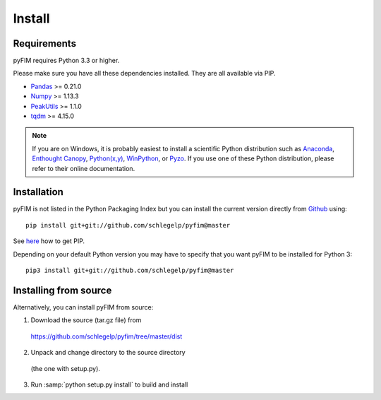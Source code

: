 Install
=======

Requirements
------------
pyFIM requires Python 3.3 or higher. 

Please make sure you have all these dependencies installed. They are all
available via PIP.

- `Pandas <http://pandas.pydata.org/>`_ >= 0.21.0
- `Numpy <http://www.scipy.org>`_ >= 1.13.3
- `PeakUtils <https://pypi.python.org/pypi/PeakUtils>`_ >= 1.1.0
- `tqdm <https://pypi.python.org/pypi/tqdm>`_ >= 4.15.0

.. note::
   If you are on Windows, it is probably easiest to install a scientific
   Python distribution such as
   `Anaconda <https://www.continuum.io/downloads>`_,
   `Enthought Canopy <https://www.enthought.com/products/canopy/>`_,
   `Python(x,y) <http://python-xy.github.io/>`_,
   `WinPython <https://winpython.github.io/>`_, or
   `Pyzo <http://www.pyzo.org/>`_.
   If you use one of these Python distribution, please refer to their online
   documentation.

Installation
------------

pyFIM is not listed in the Python Packaging Index but you can install
the current version directly from `Github <https://github.com/schlegelp/pyfim>`_ using:

::

   pip install git+git://github.com/schlegelp/pyfim@master

See `here <https://pip.pypa.io/en/stable/installing/>`_ how to get PIP.

Depending on your default Python version you may have to specify that you want
pyFIM to be installed for Python 3:

::

   pip3 install git+git://github.com/schlegelp/pyfim@master


Installing from source
----------------------

Alternatively, you can install pyFIM from source:

1. Download the source (tar.gz file) from
 https://github.com/schlegelp/pyfim/tree/master/dist

2. Unpack and change directory to the source directory
 (the one with setup.py).

3. Run :samp:`python setup.py install` to build and install

